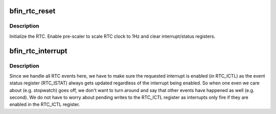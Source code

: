 .. -*- coding: utf-8; mode: rst -*-
.. src-file: drivers/rtc/rtc-bfin.c

.. _`bfin_rtc_reset`:

bfin_rtc_reset
==============

.. c:function:: void bfin_rtc_reset(struct device *dev, u16 rtc_ictl)

    set RTC to sane/known state

    :param struct device \*dev:
        *undescribed*

    :param u16 rtc_ictl:
        *undescribed*

.. _`bfin_rtc_reset.description`:

Description
-----------

Initialize the RTC.  Enable pre-scaler to scale RTC clock
to 1Hz and clear interrupt/status registers.

.. _`bfin_rtc_interrupt`:

bfin_rtc_interrupt
==================

.. c:function:: irqreturn_t bfin_rtc_interrupt(int irq, void *dev_id)

    handle interrupt from RTC

    :param int irq:
        *undescribed*

    :param void \*dev_id:
        *undescribed*

.. _`bfin_rtc_interrupt.description`:

Description
-----------

Since we handle all RTC events here, we have to make sure the requested
interrupt is enabled (in RTC_ICTL) as the event status register (RTC_ISTAT)
always gets updated regardless of the interrupt being enabled.  So when one
even we care about (e.g. stopwatch) goes off, we don't want to turn around
and say that other events have happened as well (e.g. second).  We do not
have to worry about pending writes to the RTC_ICTL register as interrupts
only fire if they are enabled in the RTC_ICTL register.

.. This file was automatic generated / don't edit.

